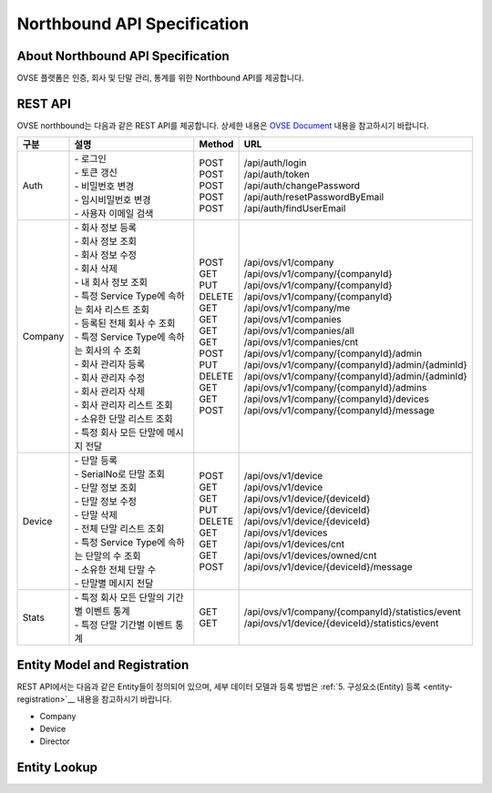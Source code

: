 ﻿.. |br| raw:: html

.. _api-specification:

Northbound API Specification 
=======================================

About Northbound API Specification
--------------------------------

OVSE 플랫폼은 인증, 회사 및 단말 관리, 통계를 위한 Northbound API를 제공합니다. 


REST API
-----------

OVSE northbound는 다음과 같은 REST API를 제공합니다. 상세한 내용은 `OVSE Document <https://ovs-document.readthedocs.io/en/latest/index.html>`__ 내용을 참고하시기 바랍니다.

.. rst-class:: table-width-fix
.. rst-class:: text-align-justify


=========  ===================================================  ===========  =====================================================
| 구분      |  설명                                              | Method    | URL
=========  ===================================================  ===========  =====================================================
 Auth       | -  로그인                                          | POST      | /api/auth/login
            | -  토큰 갱신                                       | POST      | /api/auth/token
            | -  비밀번호 변경                                   | POST      | /api/auth/changePassword
            | -  임시비밀번호 변경                               | POST      | /api/auth/resetPasswordByEmail
            | -  사용자 이메일 검색                              | POST      | /api/auth/findUserEmail
---------  ---------------------------------------------------  -----------  -----------------------------------------------------
 Company    | -  회사 정보 등록                                  | POST      | /api/ovs/v1/company	
            | -  회사 정보 조회                                  | GET       | /api/ovs/v1/company/{companyId}
            | -  회사 정보 수정                                  | PUT       | /api/ovs/v1/company/{companyId} 
            | -  회사 삭제                                       | DELETE    | /api/ovs/v1/company/{companyId}	 
            | -  내 회사 정보 조회                               | GET       | /api/ovs/v1/company/me 
            | -  특정 Service Type에 속하는 회사 리스트 조회     | GET       | /api/ovs/v1/companies 
            | -  등록된 전체 회사 수 조회                        | GET       | /api/ovs/v1/companies/all
            | -  특정 Service Type에 속하는 회사의 수 조회       | GET       | /api/ovs/v1/companies/cnt
            | -  회사 관리자 등록                                | POST      | /api/ovs/v1/company/{companyId}/admin
            | -  회사 관리자 수정                                | PUT       | /api/ovs/v1/company/{companyId}/admin/{adminId}
            | -  회사 관리자 삭제                                | DELETE    | /api/ovs/v1/company/{companyId}/admin/{adminId}
            | -  회사 관리자 리스트 조회                         | GET       | /api/ovs/v1/company/{companyId}/admins
            | -  소유한 단말 리스트 조회                         | GET       | /api/ovs/v1/company/{companyId}/devices
            | -  특정 회사 모든 단말에 메시지 전달               | POST      | /api/ovs/v1/company/{companyId}/message
---------  ---------------------------------------------------  -----------  -----------------------------------------------------
 Device     | -  단말 등록                                       | POST      | /api/ovs/v1/device
            | -  SerialNo로 단말 조회                            | GET       | /api/ovs/v1/device
            | -  단말 정보 조회                                  | GET       | /api/ovs/v1/device/{deviceId}
            | -  단말 정보 수정                                  | PUT       | /api/ovs/v1/device/{deviceId}
            | -  단말 삭제                                       | DELETE    | /api/ovs/v1/device/{deviceId}
            | -  전체 단말 리스트 조회                           | GET       | /api/ovs/v1/devices
            | -  특정 Service Type에 속하는 단말의 수 조회       | GET       | /api/ovs/v1/devices/cnt
            | -  소유한 전체 단말 수	                         | GET       | /api/ovs/v1/devices/owned/cnt 
            | -  단말별 메시지 전달                              | POST      | /api/ovs/v1/device/{deviceId}/message 
---------  ---------------------------------------------------  -----------  -----------------------------------------------------
 Stats      | -  특정 회사 모든 단말의 기간별 이벤트 통계        | GET       | /api/ovs/v1/company/{companyId}/statistics/event
            | -  특정 단말 기간별 이벤트 통계                    | GET       | /api/ovs/v1/device/{deviceId}/statistics/event
=========  ===================================================  ===========  =====================================================


Entity Model and Registration
------------------------

.. rst-class:: text-align-justify

REST API에서는 다음과 같은 Entity들이 정의되어 있으며, 세부 데이터 모델과 등록 방법은 
:ref:`5. 구성요소(Entity) 등록 <entity-registration>`__ 내용을 참고하시기 바랍니다.

-  Company

-  Device

-  Director


Entity Lookup
------------------------










